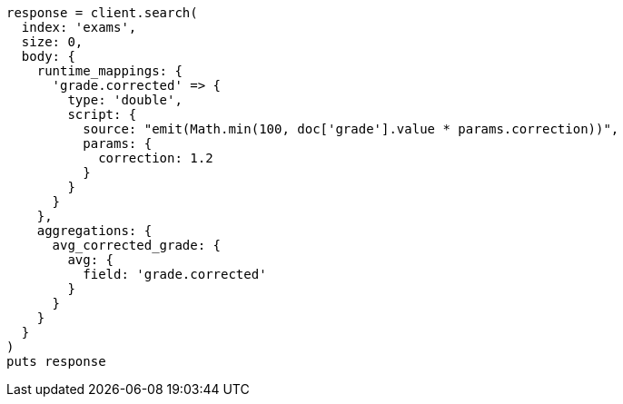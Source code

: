 [source, ruby]
----
response = client.search(
  index: 'exams',
  size: 0,
  body: {
    runtime_mappings: {
      'grade.corrected' => {
        type: 'double',
        script: {
          source: "emit(Math.min(100, doc['grade'].value * params.correction))",
          params: {
            correction: 1.2
          }
        }
      }
    },
    aggregations: {
      avg_corrected_grade: {
        avg: {
          field: 'grade.corrected'
        }
      }
    }
  }
)
puts response
----
